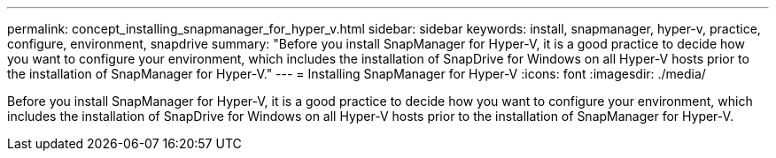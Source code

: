 ---
permalink: concept_installing_snapmanager_for_hyper_v.html
sidebar: sidebar
keywords: install, snapmanager, hyper-v, practice, configure, environment, snapdrive
summary: "Before you install SnapManager for Hyper-V, it is a good practice to decide how you want to configure your environment, which includes the installation of SnapDrive for Windows on all Hyper-V hosts prior to the installation of SnapManager for Hyper-V."
---
= Installing SnapManager for Hyper-V
:icons: font
:imagesdir: ./media/

[.lead]
Before you install SnapManager for Hyper-V, it is a good practice to decide how you want to configure your environment, which includes the installation of SnapDrive for Windows on all Hyper-V hosts prior to the installation of SnapManager for Hyper-V.
